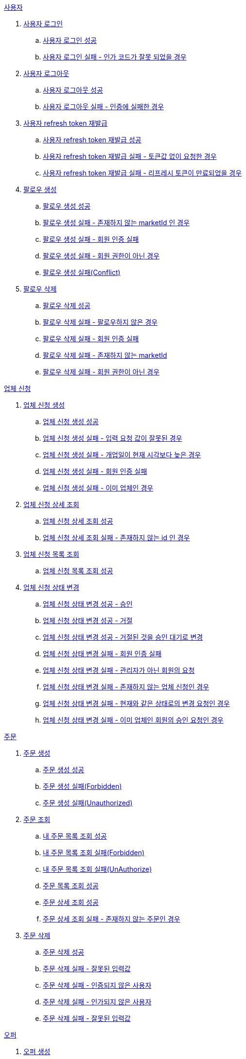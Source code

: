 .<<_사용자>>
. <<사용자 로그인>>
.. <<사용자 로그인 성공>>
.. <<사용자 로그인 실패 - 인가 코드가 잘못 되었을 경우>>
. <<사용자 로그아웃>>
.. <<사용자 로그아웃 성공>>
.. <<사용자 로그아웃 실패 - 인증에 실패한 경우>>
. <<사용자 refresh token 재발급>>
.. <<사용자 refresh token 재발급 성공>>
.. <<사용자 refresh token 재발급 실패 - 토큰값 없이 요청한 경우>>
.. <<사용자 refresh token 재발급 실패 - 리프레시 토큰이 만료되었을 경우>>
. <<팔로우 생성>>
.. <<팔로우 생성 성공>>
.. <<팔로우 생성 실패 - 존재하지 않는 marketId 인 경우>>
.. <<팔로우 생성 실패 - 회원 인증 실패>>
.. <<팔로우 생성 실패 - 회원 권한이 아닌 경우>>
.. <<팔로우 생성 실패(Conflict)>>
. <<팔로우 삭제>>
.. <<팔로우 삭제 성공>>
.. <<팔로우 삭제 실패 - 팔로우하지 않은 경우>>
.. <<팔로우 삭제 실패 - 회원 인증 실패>>
.. <<팔로우 삭제 실패 - 존재하지 않는 marketId>>
.. <<팔로우 삭제 실패 - 회원 권한이 아닌 경우>>

.<<업체 신청>>
. <<업체 신청 생성>>
.. <<업체 신청 생성 성공>>
.. <<업체 신청 생성 실패 - 입력 요청 값이 잘못된 경우>>
.. <<업체 신청 생성 실패 - 개업일이 현재 시각보다 늦은 경우>>
.. <<업체 신청 생성 실패 - 회원 인증 실패>>
.. <<업체 신청 생성 실패 - 이미 업체인 경우>>
. <<업체 신청 상세 조회>>
.. <<업체 신청 상세 조회 성공>>
.. <<업체 신청 상세 조회 실패 - 존재하지 않는 id 인 경우>>
. <<업체 신청 목록 조회>>
.. <<업체 신청 목록 조회 성공>>
. <<업체 신청 상태 변경>>
.. <<업체 신청 상태 변경 성공 - 승인>>
.. <<업체 신청 상태 변경 성공 - 거절>>
.. <<업체 신청 상태 변경 성공 - 거절된 것을 승인 대기로 변경>>
.. <<업체 신청 상태 변경 실패 - 회원 인증 실패>>
.. <<업체 신청 상태 변경 실패 - 관리자가 아닌 회원의 요청>>
.. <<업체 신청 상태 변경 실패 - 존재하지 않는 업체 신청인 경우>>
.. <<업체 신청 상태 변경 실패 - 현재와 같은 상태로의 변경 요청인 경우>>
.. <<업체 신청 상태 변경 실패 - 이미 업체인 회원의 승인 요청인 경우>>

.<<_주문>>
. <<주문 생성>>
.. <<주문 생성 성공>>
.. <<주문 생성 실패(Forbidden)>>
.. <<주문 생성 실패(Unauthorized)>>
. <<주문 조회>>
.. <<내 주문 목록 조회 성공>>
.. <<내 주문 목록 조회 실패(Forbidden)>>
.. <<내 주문 목록 조회 실패(UnAuthorize)>>
.. <<주문 목록 조회 성공>>
.. <<주문 상세 조회 성공>>
.. <<주문 상세 조회 실패 - 존재하지 않는 주문인 경우>>
. <<주문 삭제>>
.. <<주문 삭제 성공>>
.. <<주문 삭제 실패 - 잘못된 입력값>>
.. <<주문 삭제 실패 - 인증되지 않은 사용자>>
.. <<주문 삭제 실패 - 인가되지 않은 사용자>>
.. <<주문 삭제 실패 - 잘못된 입력값>>

.<<_오퍼>>
.  <<오퍼 생성>>
.. <<오퍼 생성 성공>>
.. <<오퍼 생성 실패 - 주문이 존재하지 않는 경우>>
.. <<오퍼 생성 실패 - 글 작성 회원이 업주가 아닌 경우>>
.. <<오퍼 생성 실패 - 이미 완료된 주문인 경우>>
.. <<오퍼 생성 실패 - 이미 해당 글에 오퍼 글을 작성한 적이 있는 경우>>
.. <<오퍼 생성 실패 - 픽업 날짜가 지난 주문인 경우>>
. <<오퍼 조회>>
.. <<오퍼 조회 성공>>
.. <<오퍼 조회 실패>>
.. <<오퍼 삭제>>
.. <<오퍼 삭제 성공>>
.. <<오퍼 삭제 실패 - 존재하지 않은 주문일 경우>>
.. <<오퍼 삭제 실패 - 인증되지 않은 사용자일 경우>>
.. <<오퍼 삭제 실패 - 인가되지 않은 사용자일 경우>>
.. <<오퍼 삭제 실패 - 주문완료인 주문인 경우>>

.<<결제 내역>>
. <<결제 내역 생성>>
.. <<결제 내역 생성 성공>>
.. <<결제 내역 생성 실패 - 잘못된 입력값>>
.. <<결제 내역 생성 실패 - 인증되지 않은 사용자>>
.. <<결제 내역 생성 실패 - 인가되지 않은 사용자>>
.. <<결제 내역 생성 실패 - 존재하지 않는 주문>>

== 사용자

=== 사용자 로그인

==== 사용자 로그인 성공

operation::member/oauth 로그인 성공[snippets='http-request,request-fields,http-response,response-fields']

==== 사용자 로그인 실패 - 인가 코드가 잘못 되었을 경우

operation::member/oauth 로그인 실패 - 인가 코드가 잘못 되었을 경우[snippets='http-request,request-fields,http-response,response-fields']

=== 사용자 로그아웃

==== 사용자 로그아웃 성공

operation::member/oauth 로그아웃 성공[snippets='http-request,request-headers,http-response']

==== 사용자 로그아웃 실패 - 인증에 실패한 경우

operation::member/oauth 로그아웃 실패 - 인증에 실패한 경우[snippets='http-request,http-response,response-fields']

=== 사용자 refresh token 재발급

==== 사용자 refresh token 재발급 성공

operation::member/refresh token 재발급 성공[snippets='http-request,request-fields,http-response,response-fields']

==== 사용자 refresh token 재발급 실패 - 토큰값 없이 요청한 경우

operation::member/refresh token 재발급 실패 - 토큰값 없이 요청한 경우[snippets='http-request,http-response,response-fields']

==== 사용자 refresh token 재발급 실패 - 리프레시 토큰이 만료되었을 경우

operation::member/refresh token 재발급 실패 - 리프레시 토큰이 만료되었을 경우[snippets='http-request,request-fields,http-response,response-fields']

=== 팔로우 생성

==== 팔로우 생성 성공

operation::follow/팔로우 생성 성공[snippets='http-request,http-response']

==== 팔로우 생성 실패 - 존재하지 않는 marketId 인 경우

operation::follow/팔로우 생성 실패(NotFound)[snippets='http-request,http-response,response-fields']

==== 팔로우 생성 실패 - 회원 인증 실패

operation::follow/팔로우 생성 실패(Unauthorized)[snippets='http-request,http-response,response-fields']

==== 팔로우 생성 실패 - 회원 권한이 아닌 경우

operation::follow/팔로우 생성 실패(Forbidden)[snippets='http-request,http-response,response-fields']

==== 팔로우 생성 실패(Conflict)

operation::follow/팔로우 생성 실패(Conflict)[snippets='http-request,http-response,response-fields']

=== 팔로우 삭제

==== 팔로우 삭제 성공

operation::follow/팔로우 삭제 성공[snippets='http-request,http-response']

==== 팔로우 삭제 실패 - 팔로우하지 않은 경우

operation::follow/팔로우 삭제 실패(BadRequest) - 팔로우 하지 않은 market[snippets='http-request,http-response,response-fields']

==== 팔로우 삭제 실패 - 회원 인증 실패

operation::follow/팔로우 삭제 실패(Unauthorized)[snippets='http-request,http-response,response-fields']

==== 팔로우 삭제 실패 - 존재하지 않는 marketId

operation::follow/팔로우 삭제 실패(NotFound) - 존재하지 않는 market_id[snippets='http-request,http-response,response-fields']

==== 팔로우 삭제 실패 - 회원 권한이 아닌 경우

operation::follow/팔로우 삭제 실패(Forbidden)[snippets='http-request,http-response,response-fields']

== 업체 신청

=== 업체 신청 생성

==== 업체 신청 생성 성공

operation::marketEnrollment/업체 신청 생성 성공[snippets='http-request,request-parts,request-parameters,http-response,response-headers']

==== 업체 신청 생성 실패 - 입력 요청 값이 잘못된 경우

operation::marketEnrollment/업체 신청 생성 실패 - 입력 요청 값이 잘못된 경우[snippets='http-request,request-headers,request-parts,request-parameters,http-response,response-fields']

==== 업체 신청 생성 실패 - 개업일이 현재 시각보다 늦은 경우

operation::marketEnrollment/업체 신청 생성 실패 - 개업일이 현재 시각보다 늦은 경우[snippets='http-request,request-headers,request-parts,request-parameters,http-response,response-fields']

==== 업체 신청 생성 실패 - 회원 인증 실패

operation::marketEnrollment/업체 신청 생성 실패 - 회원 인증 실패[snippets='http-request,request-headers,request-parts,request-parameters,http-response,response-fields']

==== 업체 신청 생성 실패 - 이미 업체인 경우

operation::marketEnrollment/업체 신청 생성 실패 - 이미 업체인 경우[snippets='http-request,request-headers,request-parts,request-parameters,http-response,response-fields']

=== 업체 신청 상세 조회

==== 업체 신청 상세 조회 성공

operation::marketEnrollment/업체 신청 상세 조회 성공[snippets='http-request,request-headers,http-response,response-fields']

==== 업체 신청 상세 조회 실패 - 존재하지 않는 id 인 경우

operation::marketEnrollment/업체 신청 상세 조회 실패 - 존재하지 않는 id 인 경우[snippets='http-request,request-headers,http-response,response-fields']

=== 업체 신청 목록 조회

==== 업체 신청 목록 조회 성공

operation::marketEnrollment/업체 신청 목록 조회 성공[snippets='http-request,request-headers,request-parameters,http-response,response-fields']

=== 업체 신청 상태 변경

==== 업체 신청 상태 변경 성공 - 승인

operation::marketEnrollment/업체 신청 상태 변경 성공 - 승인[snippets='http-request,request-headers,request-body,request-fields,http-response']

==== 업체 신청 상태 변경 성공 - 거절

operation::marketEnrollment/업체 신청 상태 변경 성공 - 거절[snippets='http-request,request-headers,request-body,request-fields,http-response']

==== 업체 신청 상태 변경 성공 - 거절된 것을 승인 대기로 변경

operation::marketEnrollment/업체 신청 상태 변경 성공 - 거절된 것을 승인 대기로 변경[snippets='http-request,request-headers,request-body,request-fields,http-response']

==== 업체 신청 상태 변경 실패 - 회원 인증 실패

operation::marketEnrollment/업체 신청 상태 변경 실패 - 회원 인증 실패[snippets='http-request,request-headers,request-body,request-fields,http-response,response-fields']

==== 업체 신청 상태 변경 실패 - 관리자가 아닌 회원의 요청

operation::marketEnrollment/업체 신청 상태 변경 실패 - 관리자가 아닌 회원의 요청[snippets='http-request,request-headers,request-body,request-fields,http-response,response-fields']

==== 업체 신청 상태 변경 실패 - 존재하지 않는 업체 신청인 경우

operation::marketEnrollment/업체 신청 상태 변경 실패 - 존재하지 않는 업체 신청인 경우[snippets='http-request,request-headers,request-body,request-fields,http-response,response-fields']

==== 업체 신청 상태 변경 실패 - 현재와 같은 상태로의 변경 요청인 경우

operation::marketEnrollment/업체 신청 상태 변경 실패 - 현재와 같은 상태로의 변경 요청인 경우[snippets='http-request,request-headers,request-body,request-fields,http-response,response-fields']

==== 업체 신청 상태 변경 실패 - 이미 업체인 회원의 승인 요청인 경우

operation::marketEnrollment/업체 신청 상태 변경 실패 - 이미 업체인 회원의 승인 요청인 경우[snippets='http-request,request-headers,request-body,request-fields,http-response,response-fields']

== 주문

=== 주문 생성

==== 주문 생성 성공

operation::order/주문 생성 성공[snippets='http-request,request-headers,request-parts,request-parameters,http-response,response-headers']

==== 주문 생성 실패(Forbidden)

operation::order/주문 생성 실패(Forbidden)[snippets='http-request,request-parts,request-parameters,http-response,response-fields']

==== 주문 생성 실패(Unauthorized)

operation::order/주문 생성 실패(Forbidden)[snippets='http-request,request-parts,request-parameters,http-response,response-fields']

=== 주문 조회

==== 내 주문 목록 조회 성공

operation::order/내 주문 목록 조회 성공[snippets='http-request,request-headers,request-parameters,http-response,response-fields']

==== 내 주문 목록 조회 실패(Forbidden)

operation::order/내 주문 목록 조회 실패(Forbidden)[snippets='http-request,request-parameters,http-response,response-fields']

==== 내 주문 목록 조회 실패(UnAuthorize)

operation::order/내 주문 목록 조회 실패(Forbidden)[snippets='http-request,request-parameters,http-response,response-fields']

==== 주문 목록 조회 성공

operation::order/주문 목록 조회 성공[snippets='http-request,request-parameters,http-response,response-fields']

=== 주문 상세 조회

==== 주문 상세 조회 성공

operation::order/주문 상세 조회 성공[snippets='http-request,http-response,response-fields']

==== 주문 상세 조회 실패 - 존재하지 않는 주문인 경우

operation::order/주문 상세 조회 실패 - 존재하지 않는 주문인 경우[snippets='http-request,http-response,response-fields']

=== 주문 삭제

==== 주문 삭제 성공

operation::order/주문 삭제 성공[snippets='http-request,path-parameters,request-headers,http-response']

==== 주문 삭제 실패 - 잘못된 입력값

operation::order/주문 삭제 실패(BadRequest)[snippets='http-response']

==== 주문 삭제 실패 - 인증되지 않은 사용자

operation::order/주문 삭제 실패(Unauthorized)[snippets='http-response']

==== 주문 삭제 실패 - 인가되지 않은 사용자

operation::order/주문 삭제 실패(Forbidden)[snippets='http-response']

==== 주문 삭제 실패 - 잘못된 입력값

operation::order/주문 삭제 실패(Conflict)[snippets='http-response']

== 오퍼

=== 오퍼 생성

==== 오퍼 생성 성공

operation::offer/오퍼 생성 성공[snippets='http-request,request-headers,request-parameters,request-parts,http-response,response-headers']

==== 오퍼 생성 실패 - 주문이 존재하지 않는 경우

operation::offer/오퍼 생성 실패 - 주문이 존재하지 않는 경우[snippets='http-response']

==== 오퍼 생성 실패 - 글 작성 회원이 업주가 아닌 경우

operation::offer/오퍼 생성 실패 - 글 작성 회원이 업주가 아닌 경우[snippets='http-response']

==== 오퍼 생성 실패 - 이미 완료된 주문인 경우

operation::offer/오퍼 생성 실패 - 이미 완료된 주문인 경우[snippets='http-response']

==== 오퍼 생성 실패 - 이미 해당 글에 오퍼 글을 작성한 적이 있는 경우

operation::offer/오퍼 생성 실패 - 이미 해당 글에 오퍼 글을 작성한 적 있는 경우[snippets='http-response']

==== 오퍼 생성 실패 - 픽업 날짜가 지난 주문인 경우

operation::offer/오퍼 생성 실패 - 픽업 날짜가 지난 주문인 경우[snippets='http-response']

=== 오퍼 조회

==== 오퍼 조회 성공

operation::offer/오퍼 조회 성공[snippets='http-request,path-parameters,http-response,response-fields']

==== 오퍼 조회 실패

operation::offer/오퍼 조회 실패 - 존재하지 않는 오퍼인 경우[snippets='http-request,path-parameters,http-response,response-fields']

=== 오퍼 삭제

==== 오퍼 삭제 성공

operation::offer/오퍼 삭제 성공[snippets='http-request,path-parameters,request-headers,http-response']

==== 오퍼 삭제 실패 - 존재하지 않은 주문일 경우

operation::offer/오퍼 삭제 실패(BadRequest)[snippets='http-response']

==== 오퍼 삭제 실패 - 인증되지 않은 사용자일 경우

operation::offer/오퍼 삭제 실패(Unauthorized)[snippets='http-response']

==== 오퍼 삭제 실패 - 인가되지 않은 사용자일 경우

operation::offer/오퍼 삭제 실패(Forbidden)[snippets='http-response']

==== 오퍼 삭제 실패 - 주문완료인 주문인 경우

operation::offer/오퍼 삭제 실패(Conflict)[snippets='http-response']

== 결제 내역

=== 결제 내역 생성

==== 결제 내역 생성 성공

operation::history/결제 내역 생성 성공[snippets='http-request,request-headers,request-body,request-fields,http-response,response-headers']

==== 결제 내역 생성 실패 - 잘못된 입력값

operation::history/결제 내역 생성 실패(BadRequest)[snippets='http-response']

==== 결제 내역 생성 실패 - 인증되지 않은 사용자

operation::history/결제 내역 생성 실패(Unauthorized)[snippets='http-response']

==== 결제 내역 생성 실패 - 인가되지 않은 사용자

operation::history/결제 내역 생성 실패(Forbidden)[snippets='http-response']

==== 결제 내역 생성 실패 - 존재하지 않는 주문

operation::history/결제 내역 생성 실패(NotFound)[snippets='http-response']